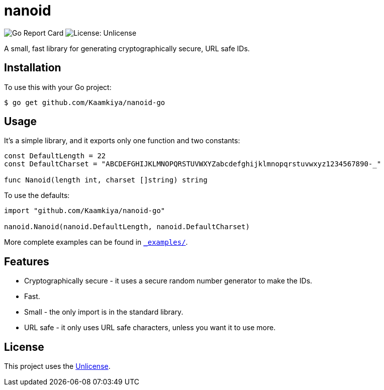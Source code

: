 = nanoid

image:https://goreportcard.com/badge/github.com/Kaamkiya/nanoid-go[Go Report Card]
image:https://img.shields.io/badge/License-Unlicense-blue.svg[License: Unlicense]

A small, fast library for generating cryptographically secure, URL safe IDs.

== Installation

To use this with your Go project:

[source,bash]
----
$ go get github.com/Kaamkiya/nanoid-go
----

== Usage

It's a simple library, and it exports only one function and two constants:

[source,go]
----
const DefaultLength = 22
const DefaultCharset = "ABCDEFGHIJKLMNOPQRSTUVWXYZabcdefghijklmnopqrstuvwxyz1234567890-_"

func Nanoid(length int, charset []string) string
----

To use the defaults:

[source,go]
----
import "github.com/Kaamkiya/nanoid-go"

nanoid.Nanoid(nanoid.DefaultLength, nanoid.DefaultCharset)
----

More complete examples can be found in link:_examples/[``_examples/``].

== Features

* Cryptographically secure - it uses a secure random number generator to make
  the IDs.
* Fast.
* Small - the only import is in the standard library.
* URL safe - it only uses URL safe characters, unless you want it to use more.

== License

This project uses the link:LICENSE[Unlicense].
